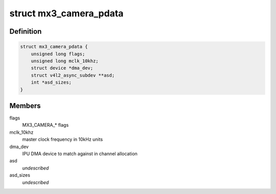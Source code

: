 .. -*- coding: utf-8; mode: rst -*-
.. src-file: include/linux/platform_data/media/camera-mx3.h

.. _`mx3_camera_pdata`:

struct mx3_camera_pdata
=======================

.. c:type:: struct mx3_camera_pdata

    i.MX3x camera platform data

.. _`mx3_camera_pdata.definition`:

Definition
----------

.. code-block:: c

    struct mx3_camera_pdata {
        unsigned long flags;
        unsigned long mclk_10khz;
        struct device *dma_dev;
        struct v4l2_async_subdev **asd;
        int *asd_sizes;
    }

.. _`mx3_camera_pdata.members`:

Members
-------

flags
    MX3_CAMERA\_\* flags

mclk_10khz
    master clock frequency in 10kHz units

dma_dev
    IPU DMA device to match against in channel allocation

asd
    *undescribed*

asd_sizes
    *undescribed*

.. This file was automatic generated / don't edit.

